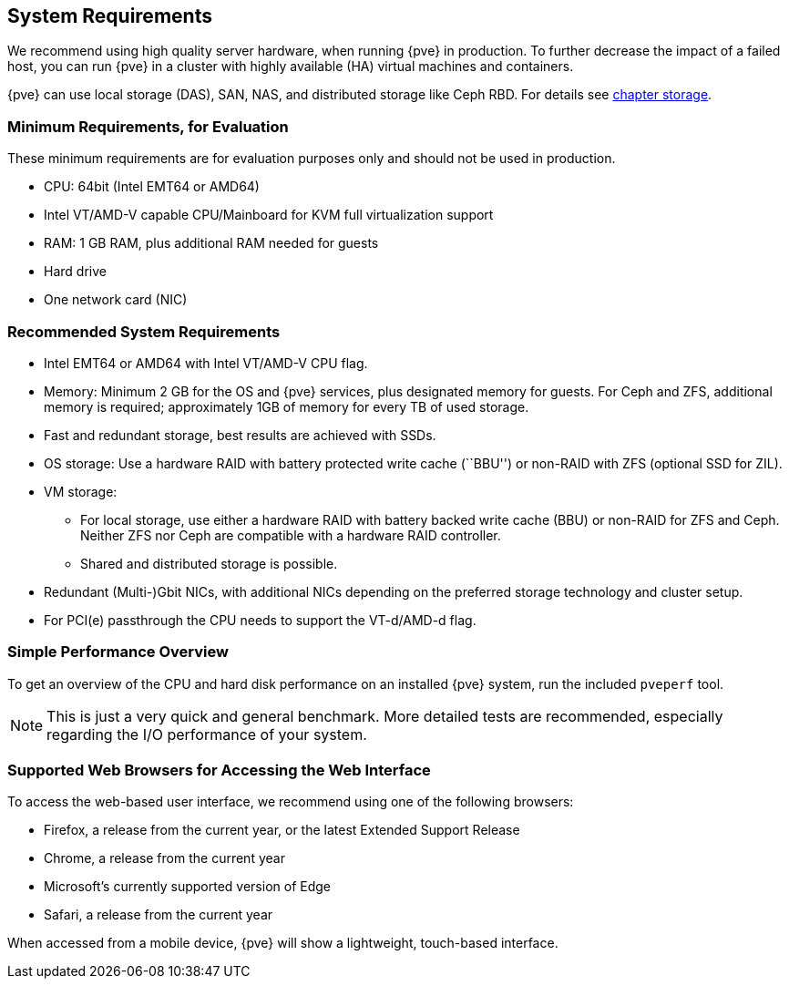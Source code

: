 System Requirements
-------------------
ifdef::wiki[]
:pve-toplevel:
endif::wiki[]

We recommend using high quality server hardware, when running {pve} in
production. To further decrease the impact of a failed host, you can run {pve} in
a cluster with highly available (HA) virtual machines and containers.

{pve} can use local storage (DAS), SAN, NAS, and distributed storage like Ceph
RBD. For details see xref:chapter_storage[chapter storage].

[[install_minimal_requirements]]
Minimum Requirements, for Evaluation
~~~~~~~~~~~~~~~~~~~~~~~~~~~~~~~~~~~~

These minimum requirements are for evaluation purposes only and should not be
used in production.

* CPU: 64bit (Intel EMT64 or AMD64)

* Intel VT/AMD-V capable CPU/Mainboard for KVM full virtualization support

* RAM: 1 GB RAM, plus additional RAM needed for guests

* Hard drive

* One network card (NIC)


[[install_recommended_requirements]]
Recommended System Requirements
~~~~~~~~~~~~~~~~~~~~~~~~~~~~~~~

* Intel EMT64 or AMD64 with Intel VT/AMD-V CPU flag.

* Memory: Minimum 2 GB for the OS and {pve} services, plus designated memory for
  guests. For Ceph and ZFS, additional memory is required; approximately 1GB of
  memory for every TB of used storage.

* Fast and redundant storage, best results are achieved with SSDs.

* OS storage: Use a hardware RAID with battery protected write cache (``BBU'')
  or non-RAID with ZFS (optional SSD for ZIL).

* VM storage:
** For local storage, use either a hardware RAID with battery backed write cache
  (BBU) or non-RAID for ZFS and Ceph. Neither ZFS nor Ceph are compatible with a
  hardware RAID controller.
** Shared and distributed storage is possible.

* Redundant (Multi-)Gbit NICs, with additional NICs depending on the preferred
  storage technology and cluster setup.

* For PCI(e) passthrough the CPU needs to support the VT-d/AMD-d flag.


Simple Performance Overview
~~~~~~~~~~~~~~~~~~~~~~~~~~~

To get an overview of the CPU and hard disk performance on an installed {pve}
system, run the included `pveperf` tool.

NOTE: This is just a very quick and general benchmark. More detailed tests are
recommended, especially regarding the I/O performance of your system.

Supported Web Browsers for Accessing the Web Interface
~~~~~~~~~~~~~~~~~~~~~~~~~~~~~~~~~~~~~~~~~~~~~~~~~~~~~~

To access the web-based user interface, we recommend using one of the following
browsers:

* Firefox, a release from the current year, or the latest Extended Support Release
* Chrome, a release from the current year
* Microsoft's currently supported version of Edge
* Safari, a release from the current year

When accessed from a mobile device, {pve} will show a lightweight, touch-based
interface.

